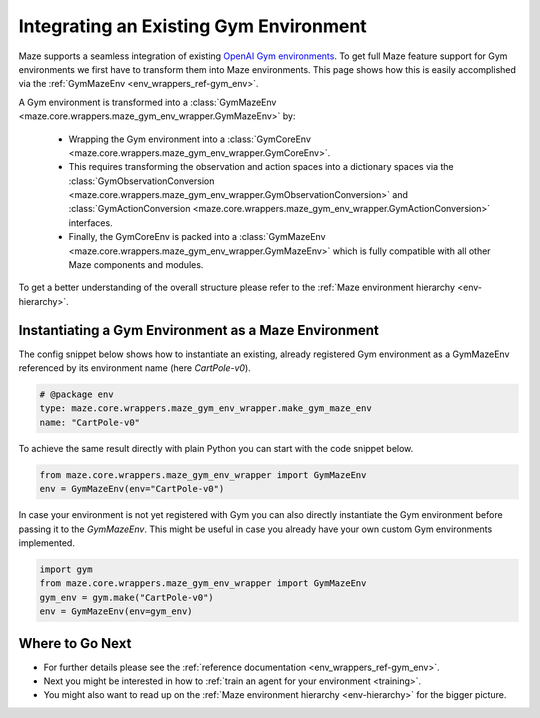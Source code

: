 .. _tutorial_gym_env:

Integrating an Existing Gym Environment
=======================================

Maze supports a seamless integration of
existing `OpenAI Gym environments <https://gym.openai.com/docs/>`_.
To get full Maze feature support for Gym environments we first have to transform them into Maze environments.
This page shows how this is easily accomplished via the :ref:`GymMazeEnv <env_wrappers_ref-gym_env>`.

.. image:: gym_env_wrapper.png
    :width: 60 %
    :align: center

A Gym environment is transformed into a
:class:`GymMazeEnv <maze.core.wrappers.maze_gym_env_wrapper.GymMazeEnv>` by:

 - Wrapping the Gym environment into a
   :class:`GymCoreEnv <maze.core.wrappers.maze_gym_env_wrapper.GymCoreEnv>`.
 - This requires transforming the observation and action spaces into a dictionary spaces via the
   :class:`GymObservationConversion <maze.core.wrappers.maze_gym_env_wrapper.GymObservationConversion>` and
   :class:`GymActionConversion <maze.core.wrappers.maze_gym_env_wrapper.GymActionConversion>`
   interfaces.
 - Finally, the GymCoreEnv is packed into a :class:`GymMazeEnv <maze.core.wrappers.maze_gym_env_wrapper.GymMazeEnv>`
   which is fully compatible with all other Maze components and modules.

To get a better understanding of the overall structure please refer to the
:ref:`Maze environment hierarchy <env-hierarchy>`.

Instantiating a Gym Environment as a Maze Environment
-----------------------------------------------------

The config snippet below shows how to instantiate an existing, already registered Gym environment
as a GymMazeEnv referenced by its environment name (here *CartPole-v0*).

.. code-block:: YAML

    # @package env
    type: maze.core.wrappers.maze_gym_env_wrapper.make_gym_maze_env
    name: "CartPole-v0"

To achieve the same result directly with plain Python you can start with the code snippet below.

.. code-block:: PYTHON

    from maze.core.wrappers.maze_gym_env_wrapper import GymMazeEnv
    env = GymMazeEnv(env="CartPole-v0")

In case your environment is not yet registered with Gym you can also directly instantiate the Gym environment before
passing it to the *GymMazeEnv*.
This might be useful in case you already have your own custom Gym environments implemented.

.. code-block:: PYTHON

    import gym
    from maze.core.wrappers.maze_gym_env_wrapper import GymMazeEnv
    gym_env = gym.make("CartPole-v0")
    env = GymMazeEnv(env=gym_env)

Where to Go Next
----------------

- For further details please see the :ref:`reference documentation <env_wrappers_ref-gym_env>`.
- Next you might be interested in how to :ref:`train an agent for your environment <training>`.
- You might also want to read up on the :ref:`Maze environment hierarchy <env-hierarchy>`
  for the bigger picture.